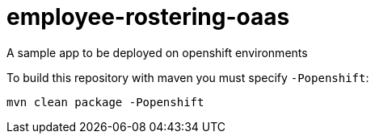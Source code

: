 = employee-rostering-oaas

A sample app to be deployed on openshift environments

To build this repository with maven you must specify `-Popenshift`:

```
mvn clean package -Popenshift
```

